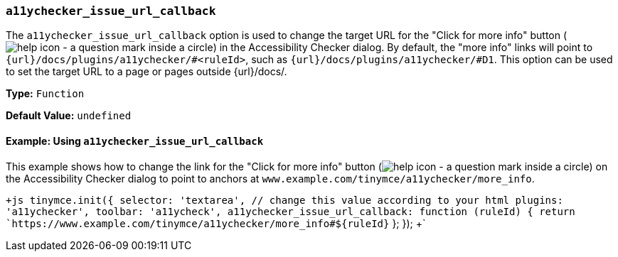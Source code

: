 === `a11ychecker_issue_url_callback`

The `a11ychecker_issue_url_callback` option is used to change the target URL for the "Click for more info" button (image:{baseurl}/images/icons/help.svg[help icon - a question mark inside a circle]) in the Accessibility Checker dialog. By default, the "more info" links will point to `{url}/docs/plugins/a11ychecker/#<ruleId>`, such as `{url}/docs/plugins/a11ychecker/#D1`. This option can be used to set the target URL to a page or pages outside {url}/docs/.

*Type:* `Function`

*Default Value:* `undefined`

==== Example: Using `a11ychecker_issue_url_callback`

This example shows how to change the link for the "Click for more info" button (image:{baseurl}/images/icons/help.svg[help icon - a question mark inside a circle]) on the Accessibility Checker dialog to point to anchors at `www.example.com/tinymce/a11ychecker/more_info`.

`+js
tinymce.init({
  selector: 'textarea',  // change this value according to your html
  plugins: 'a11ychecker',
  toolbar: 'a11ycheck',
  a11ychecker_issue_url_callback: function (ruleId) {
    return `https://www.example.com/tinymce/a11ychecker/more_info#${ruleId}`
  };
});
+`
